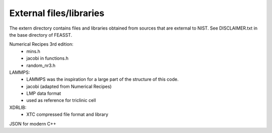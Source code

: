 *************************
External files/libraries
*************************

The extern directory contains files and libraries obtained from sources
that are external to NIST. See DISCLAIMER.txt in the base directory of FEASST.

Numerical Recipes 3rd edition:
  - mins.h
  - jacobi in functions.h
  - random_nr3.h

LAMMPS:
  - LAMMPS was the inspiration for a large part of the structure of this code.
  - jacobi (adapted from Numerical Recipes)
  - LMP data format
  - used as reference for triclinic cell

XDRLIB:
  - XTC compressed file format and library

JSON for modern C++
